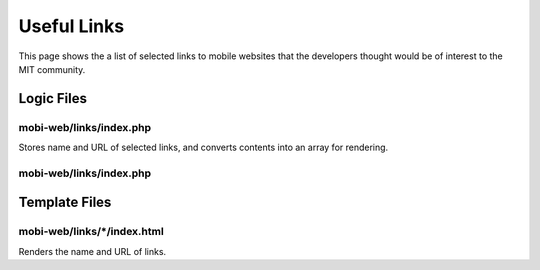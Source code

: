 .. _section-mobiweb-links:

============
Useful Links
============

This page shows the a list of selected links to mobile websites that
the developers thought would be of interest to the MIT community.

-----------
Logic Files
-----------

^^^^^^^^^^^^^^^^^^^^^^^^
mobi-web/links/index.php
^^^^^^^^^^^^^^^^^^^^^^^^

.. class:: Links

Stores name and URL of selected links, and converts contents into an
array for rendering.


^^^^^^^^^^^^^^^^^^^^^^^^
mobi-web/links/index.php
^^^^^^^^^^^^^^^^^^^^^^^^

--------------
Template Files
--------------


^^^^^^^^^^^^^^^^^^^^^^^^^^^^
mobi-web/links/\*/index.html
^^^^^^^^^^^^^^^^^^^^^^^^^^^^

Renders the name and URL of links.



